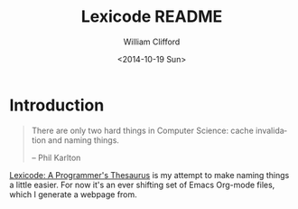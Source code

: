 #+TITLE: Lexicode README
#+DATE: <2014-10-19 Sun>
#+AUTHOR: William Clifford
#+EMAIL: wobh@crowdcompass.com
#+OPTIONS: ':nil *:t -:t ::t <:t H:3 \n:nil ^:t arch:headline
#+OPTIONS: author:t c:nil creator:comment date:t
#+OPTIONS: e:t email:nil f:t inline:t num:t p:nil pri:nil stat:t
#+OPTIONS: tags:t tasks:t tex:t timestamp:t toc:t todo:t |:t
#+CREATOR: Emacs 24.3.1 (Org mode 8.2.9)
#+DESCRIPTION: README for Lexicode: A Programmer's Thesaurus
#+EXCLUDE_TAGS: noexport
#+KEYWORDS:
#+LANGUAGE: en
#+SELECT_TAGS: export

* Introduction

#+BEGIN_QUOTE
There are only two hard things in Computer Science: cache invalidation
and naming things.

-- Phil Karlton
#+END_QUOTE

_Lexicode: A Programmer's Thesaurus_ is my attempt to make naming
things a little easier. For now it's an ever shifting set of Emacs
Org-mode files, which I generate a webpage from.
